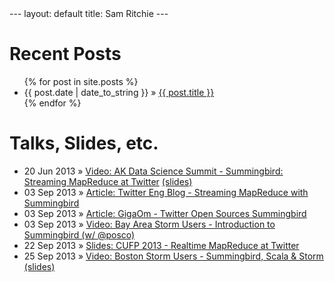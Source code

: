 
#+STARTUP: showall indent
#+STARTUP: hidestars
#+BEGIN_HTML
---
layout: default
title: Sam Ritchie
---

<div id="home">
  <h1>Recent Posts</h1>
  <ul class="posts">
    {% for post in site.posts %}
    <li><span>{{ post.date | date_to_string }}</span> &raquo; <a href="{{ post.url }}">{{ post.title }}</a></li>
    {% endfor %}
  </ul>
  <h1>Talks, Slides, etc.</h1>

  <ul class="posts">
    <li><span>20 Jun 2013</span> &raquo; <a href="http://www.youtube.com/watch?v=Y3PETLJeP7o">Video: AK Data Science Summit - Summingbird: Streaming MapReduce at Twitter</a> <a href="https://speakerdeck.com/sritchie/summingbird-streaming-mapreduce-at-twitter">(slides)</a></li>
    <li><span>03 Sep 2013</span> &raquo; <a href="https://blog.twitter.com/2013/streaming-mapreduce-with-summingbird">Article: Twitter Eng Blog - Streaming MapReduce with Summingbird</a></li>
    <li><span>03 Sep 2013</span> &raquo; <a href="http://gigaom.com/2013/09/03/twitter-open-sources-storm-hadoop-hybrid-called-summingbird/">Article: GigaOm - Twitter Open Sources Summingbird</a></li>
    <li><span>03 Sep 2013</span> &raquo; <a href="http://www.youtube.com/watch?v=23scdoxHOLg&feature=youtu.be">Video: Bay Area Storm Users - Introduction to Summingbird (w/ @posco)</a></li>
    <li><span>22 Sep 2013</span> &raquo; <a href="https://speakerdeck.com/sritchie/summingbird-at-cufp">Slides: CUFP 2013 - Realtime MapReduce at Twitter</a></li>
    <li><span>25 Sep 2013</span> &raquo; <a href="https://vimeo.com/75516079">Video: Boston Storm Users - Summingbird, Scala & Storm</a> <a href="https://speakerdeck.com/sritchie/boston-storm-users-summingbird-scala-and-storm">(slides)</a></li>
  </ul>
</div>
#+END_HTML
